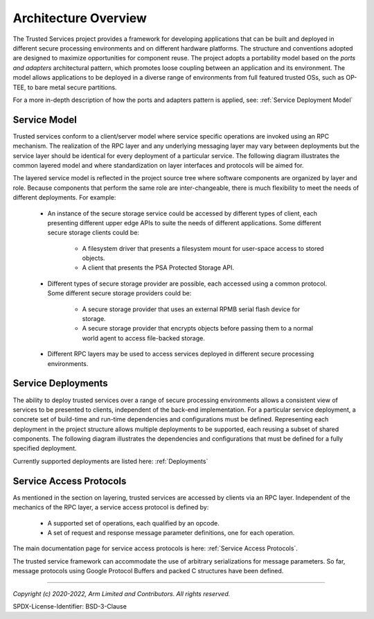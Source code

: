 Architecture Overview
=====================

The Trusted Services project provides a framework for developing applications that can be built and deployed in
different secure processing environments and on different hardware platforms.  The structure and conventions adopted
are designed to maximize opportunities for component reuse.  The project adopts a portability model based on the
*ports and adapters* architectural pattern, which promotes loose coupling between an application
and its environment.  The model allows applications to be deployed in a diverse range of environments from full
featured trusted OSs, such as OP-TEE, to bare metal secure partitions.

For a more in-depth description of how the ports and adapters pattern is applied, see:
:ref:`Service Deployment Model`

Service Model
-------------

Trusted services conform to a client/server model where service specific operations are invoked using an RPC mechanism.
The realization of the RPC layer and any underlying messaging layer may vary between deployments but the service layer
should be identical for every deployment of a particular service.  The following diagram illustrates the common layered
model and where standardization on layer interfaces and protocols will be aimed for.

.. image:: image/TrustedServicesLayers.svg

The layered service model is reflected in the project source tree where software components are organized by layer and role.
Because components that perform the same role are inter-changeable, there is much flexibility to meet the needs of
different deployments. For example:

    - An instance of the secure storage service could be accessed by different types of client, each presenting
      different upper edge APIs to suite the needs of different applications.  Some different secure storage clients
      could be:

        - A filesystem driver that presents a filesystem mount for user-space access to stored objects.
        - A client that presents the PSA Protected Storage API.

    - Different types of secure storage provider are possible, each accessed using a common protocol. Some different
      secure storage providers could be:

        - A secure storage provider that uses an external RPMB serial flash device for storage.
        - A secure storage provider that encrypts objects before passing them to a normal world agent to access
          file-backed storage.

    - Different RPC layers may be used to access services deployed in different secure processing environments.

Service Deployments
-------------------

The ability to deploy trusted services over a range of secure processing environments allows a consistent view of
services to be presented to clients, independent of the back-end implementation.  For a particular service deployment, a
concrete set of build-time and run-time dependencies and configurations must be defined.  Representing each deployment
in the project structure allows multiple deployments to be supported, each reusing a subset of shared components.
The following diagram illustrates the dependencies and configurations that must be defined for a fully specified
deployment.

.. uml:: uml/ServiceDeployment.puml

Currently supported deployments are listed here:
:ref:`Deployments`

Service Access Protocols
------------------------

As mentioned in the section on layering, trusted services are accessed by clients via an RPC layer.  Independent of the
mechanics of the RPC layer, a service access protocol is defined by:

   - A supported set of operations, each qualified by an opcode.
   - A set of request and response message parameter definitions, one for each operation.

The main documentation page for service access protocols is here: :ref:`Service Access Protocols`.

The trusted service framework can accommodate the use of arbitrary serializations for message parameters.  So far,
message protocols using Google Protocol Buffers and packed C structures have been defined.

.. image:: image/ServiceAccessProto.svg

--------------

*Copyright (c) 2020-2022, Arm Limited and Contributors. All rights reserved.*

SPDX-License-Identifier: BSD-3-Clause
